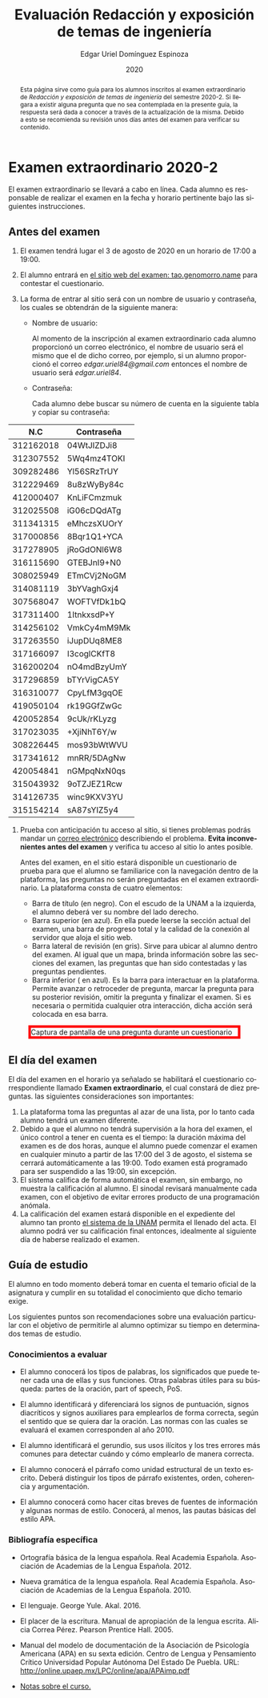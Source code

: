 #+TITLE:        Evaluación Redacción y exposición de temas de ingeniería
#+AUTHOR:       Edgar Uriel Domínguez Espinoza
#+EMAIL:        edgar_uriel84 AT genomorro DOT name
#+DATE:         2020
#+HTML_DOCTYPE: html5
#+HTML_HEAD:    <link rel="stylesheet" type="text/css" href="styles/orgcss/org.css"/>
#+LANGUAGE:     es

#+BEGIN_abstract
Esta página sirve como guía para los  alumnos inscritos al examen extraordinario de /Redacción y
exposición de temas de ingeniería/ del semestre 2020-2. Si llegara a existir alguna pregunta que
no  sea contemplada  en la  presente guía,  la  respuesta será  dada a  conocer a  través de  la
actualización de la  misma. Debido a esto se  recomienda su revisión unos días  antes del examen
para verificar su contenido.
#+END_abstract

* Examen extraordinario 2020-2

El examen extraordinario se  llevará a cabo en línea. Cada alumno es  responsable de realizar el
examen en la fecha y horario pertinente bajo las siguientes instrucciones.

** Antes del examen

1. El examen tendrá lugar el 3 de agosto de 2020 en un horario de 17:00 a 19:00.
2.  El  alumno  entrará en  [[https://tao.genomorro.name][el  sitio  web  del  examen: tao.genomorro.name]]  para  contestar  el
   cuestionario.
3. La  forma de  entrar al  sitio será  con un  nombre de  usuario y  contraseña, los  cuales se
   obtendrán de la siguiente manera:

   - Nombre de usuario:
     
     Al momento  de la inscripción  al examen extraordinario  cada alumno proporcionó  un correo
     electrónico, el nombre de usuario será el mismo  que el de dicho correo, por ejemplo, si un
     alumno proporcionó el  correo /edgar.uriel84@gmail.com/ entonces el nombre  de usuario será
     /edgar.uriel84/.

   - Contraseña:

     Cada alumno debe buscar su número de cuenta en la siguiente tabla y copiar su contraseña:

|       N.C | Contraseña  |
|-----------+-------------|
| 312162018 | 04WtJIZDJi8 |
| 312307552 | 5Wq4mz4TOKI |
| 309282486 | Yl56SRzTrUY |
| 312229469 | 8u8zWyBy84c |
| 412000407 | KnLiFCmzmuk |
| 312025508 | iG06cDQdATg |
| 311341315 | eMhczsXUOrY |
|-----------+-------------|
| 317000856 | 8Bqr1Q1+YCA |
| 317278905 | jRoGdONl6W8 |
| 316115690 | GTEBJnI9+N0 |
| 308025949 | ETmCVj2NoGM |
| 314081119 | 3bYVaghGxj4 |
| 307568047 | WOFTVfDk1bQ |
| 317311400 | 1ItnkxsdP+Y |
| 314256102 | VmkCy4mM9Mk |
| 317263550 | iJupDUq8ME8 |
| 317166097 | I3coglCKfT8 |
| 316200204 | nO4mdBzyUmY |
| 317296859 | bTYrVigCA5Y |
| 316310077 | CpyLfM3gqOE |
| 419050104 | rk19GGfZwGc |
| 420052854 | 9cUk/rKLyzg |
| 317023035 | +XjiNhT6Y/w |
| 308226445 | mos93bWtWVU |
| 317341612 | mnRR/5DAgNw |
| 420054841 | nGMpqNxN0qs |
| 315043932 | 9oTZJEZ1Rcw |
| 314126735 | winc9KXV3YU |
| 315154214 | sA87sYIZ5y4 |

4. Prueba  con anticipación  tu acceso  al sitio, si  tienes problemas  podrás mandar  un [[mailto:reti@genomorro.name.NOSPAM][correo
   electrónico]] describiendo el  problema. *Evita inconvenientes antes del examen*  y verifica tu
   acceso al sitio lo antes posible. 

   Antes del examen, en el sitio estará disponible  un cuestionario de prueba para que el alumno
   se familiarice con la navegación dentro de la plataforma, las preguntas no serán preguntadas
   en el examen extraordinario. La plataforma consta de cuatro elementos:
   
   - Barra de título (en negro).  Con el escudo de la UNAM a la  izquierda, el alumno deberá ver
     su nombre del lado derecho.
   - Barra superior (en azul).  En ella puede leerse la sección actual del  examen, una barra de
     progreso total y la calidad de la conexión al servidor que aloja el sitio web.
   - Barra lateral  de revisión (en  gris). Sirve  para ubicar al  alumno dentro del  examen. Al
     igual que un mapa, brinda información sobre las secciones del examen, las preguntas que han
     sido contestadas y las preguntas pendientes.
   - Barra inferior ( en azul). Es la barra para interactuar en la plataforma. Permite avanzar o
     retroceder de pregunta, marcar la pregunta para su posterior revisión, omitir la pregunta y
     finalizar el examen.  Si es necesaria o permitida cualquier  otra interacción, dicha acción
     será colocada en esa barra.

#+CAPTION: Captura de pantalla de una pregunta durante un cuestionario
#+ATTR_HTML: :width 100% :style border:5px solid red;
#+NAME:   fig:tao
[[file:../assets/tao.png]]
   
** El día del examen 

El  día del  examen en  el horario  ya señalado  se habilitará  el cuestionario  correspondiente
llamado  *Examen   extraordinario*,  el  cual   constará  de  diez  preguntas.   las  siguientes
consideraciones son importantes:

1. La plataforma  toma las preguntas al  azar de una lista,  por lo tanto cada  alumno tendrá un
   examen diferente.
2. Debido a que el  alumno no tendrá supervisión a la hora del examen,  el único control a tener
   en cuenta es el tiempo: la duración máxima del examen es de dos horas, aunque el alumno puede
   comenzar el examen en cualquier  minuto a partir de las 17:00 del 3  de agosto, el sistema se
   cerrará automáticamente a  las 19:00. Todo examen  está programado para ser  suspendido a las
   19:00, sin excepción.
3. El sistema califica de forma automática el examen, sin embargo, no muestra la calificación al
   alumno.  El sinodal  revisará manualmente  cada  examen, con  el objetivo  de evitar  errores
   producto de una programación anómala.
4.  La  calificación del  examen estará  disponible en el  expediente del  alumno tan  pronto [[https://www.dgae-siae.unam.mx/www_gate.php][el
   sistema de  la UNAM]] permita el  llenado del acta. El  alumno podrá ver su  calificación final
   entonces, idealmente al siguiente día de haberse realizado el examen.


** Guía de estudio

El alumno en todo  momento deberá tomar en cuenta el temario oficial  de la asignatura y cumplir
en su totalidad el conocimiento que dicho temario exige.

Los siguientes  puntos son recomendaciones  sobre una evaluación  particular con el  objetivo de
permitirle al alumno optimizar su tiempo en determinados temas de estudio.

*** Conocimientos a evaluar

- El alumno conocerá los tipos de palabras, los significados que puede tener cada una de ellas y
  sus funciones. Otras palabras  útiles para su búsqueda: partes de la  oración, part of speech,
  PoS.

- El alumno  identificará y diferenciará los  signos de puntuación, signos  diacríticos y signos
  auxiliares  para  emplearlos  de forma  correcta,  según  el  sentido  que se  quiera  dar  la
  oración. Las normas con las cuales se evaluará el examen corresponden al año 2010.

- El alumno  identificará el gerundio,  sus usos  ilícitos y los  tres errores más  comunes para
  detectar cuándo y cómo emplearlo de manera correcta.

- El alumno conocerá el  párrafo como unidad estructural de un  texto escrito. Deberá distinguir
  los tipos de párrafo existentes, orden, coherencia y argumentación.

- El alumno  conocerá como  hacer citas  breves de fuentes  de información  y algunas  normas de
  estilo. Conocerá, al menos, las pautas básicas del estilo APA.

*** Bibliografía específica

- Ortografía básica de la lengua española. Real Academia Española. Asociación de Academias de la
  Lengua Española. 2012.

- Nueva gramática de la  lengua española. Real Academia Española. Asociación  de Academias de la
  Lengua Española. 2010.

- El lenguaje. George Yule. Akal. 2016.

- El  placer  de la  escritura.  Manual  de apropiación  de  la  lengua escrita.  Alicia  Correa
  Pérez. Pearson Prentice Hall. 2005.

- Manual del modelo de documentación de la  Asociación de Psicología Americana (APA) en su sexta
  edición.  Centro  de Lengua y Pensamiento  Crítico Universidad Popular Autónoma  Del Estado De
  Puebla. URL: http://online.upaep.mx/LPC/online/apa/APAimp.pdf

- [[https://reti.genomorro.name/manual.html][Notas sobre el curso.]] 
